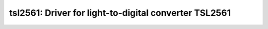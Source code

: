 tsl2561: Driver for light-to-digital converter TSL2561
======================================================

 .. doxygenfile:: tsl2561.h
